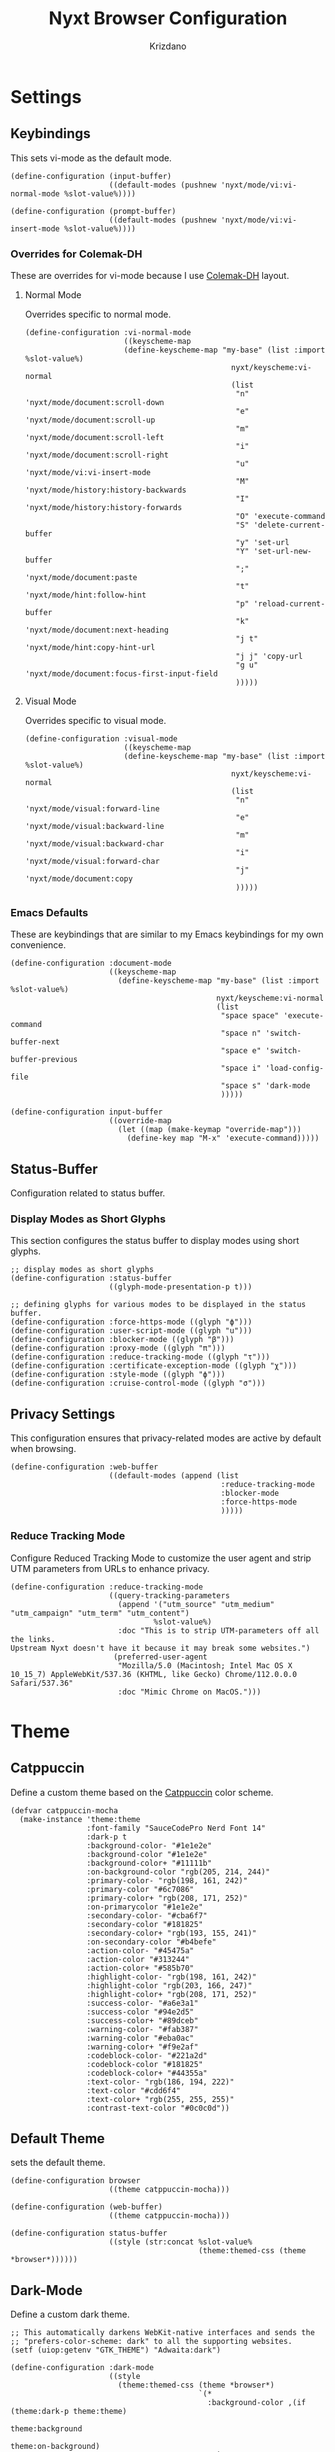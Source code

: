 #+TITLE:Nyxt Browser Configuration
#+AUTHOR: Krizdano
#+PROPERTY: header-args :tangle ~/.config/nyxt/config.lisp
#+auto_tangle: t
#+DESCRIPTION: My personal configuration for Nyxt Browser
#+STARTUP: overview

* Settings
** Keybindings
This sets vi-mode as the default mode.

#+begin_src common-lisp
  (define-configuration (input-buffer)
                        ((default-modes (pushnew 'nyxt/mode/vi:vi-normal-mode %slot-value%))))

  (define-configuration (prompt-buffer)
                        ((default-modes (pushnew 'nyxt/mode/vi:vi-insert-mode %slot-value%))))
#+end_src

*** Overrides for Colemak-DH
These are overrides for vi-mode because I use [[https://colemakmods.github.io/mod-dh/][Colemak-DH]] layout.

**** Normal Mode
Overrides specific to normal mode.

#+begin_src common-lisp
  (define-configuration :vi-normal-mode
                        ((keyscheme-map
                        (define-keyscheme-map "my-base" (list :import %slot-value%)
                                                nyxt/keyscheme:vi-normal
                                                (list
                                                 "n" 'nyxt/mode/document:scroll-down
                                                 "e" 'nyxt/mode/document:scroll-up
                                                 "m" 'nyxt/mode/document:scroll-left
                                                 "i" 'nyxt/mode/document:scroll-right
                                                 "u" 'nyxt/mode/vi:vi-insert-mode
                                                 "M" 'nyxt/mode/history:history-backwards
                                                 "I" 'nyxt/mode/history:history-forwards
                                                 "O" 'execute-command
                                                 "S" 'delete-current-buffer
                                                 "y" 'set-url
                                                 "Y" 'set-url-new-buffer
                                                 ";" 'nyxt/mode/document:paste
                                                 "t" 'nyxt/mode/hint:follow-hint
                                                 "p" 'reload-current-buffer
                                                 "k" 'nyxt/mode/document:next-heading
                                                 "j t" 'nyxt/mode/hint:copy-hint-url
                                                 "j j" 'copy-url
                                                 "g u" 'nyxt/mode/document:focus-first-input-field
                                                 )))))
#+end_src


**** Visual Mode
Overrides specific to visual mode.

#+begin_src common-lisp
  (define-configuration :visual-mode
                        ((keyscheme-map
                        (define-keyscheme-map "my-base" (list :import %slot-value%)
                                                nyxt/keyscheme:vi-normal
                                                (list
                                                 "n" 'nyxt/mode/visual:forward-line
                                                 "e" 'nyxt/mode/visual:backward-line
                                                 "m" 'nyxt/mode/visual:backward-char
                                                 "i" 'nyxt/mode/visual:forward-char
                                                 "j" 'nyxt/mode/document:copy
                                                 )))))
#+end_src

*** Emacs Defaults
These are keybindings that are similar to my Emacs keybindings for my own convenience.

#+begin_src common-lisp
  (define-configuration :document-mode
                        ((keyscheme-map
                          (define-keyscheme-map "my-base" (list :import %slot-value%)
                                                nyxt/keyscheme:vi-normal
                                                (list
                                                 "space space" 'execute-command
                                                 "space n" 'switch-buffer-next
                                                 "space e" 'switch-buffer-previous
                                                 "space i" 'load-config-file
                                                 "space s" 'dark-mode
                                                 )))))

  (define-configuration input-buffer
                        ((override-map
                          (let ((map (make-keymap "override-map")))
                            (define-key map "M-x" 'execute-command)))))
#+end_src

** Status-Buffer
Configuration related to status buffer.

*** Display Modes as Short Glyphs
This section configures the status buffer to display modes using short glyphs.

#+begin_src common-lisp
  ;; display modes as short glyphs
  (define-configuration :status-buffer
                        ((glyph-mode-presentation-p t)))

  ;; defining glyphs for various modes to be displayed in the status buffer.
  (define-configuration :force-https-mode ((glyph "ϕ")))
  (define-configuration :user-script-mode ((glyph "u")))
  (define-configuration :blocker-mode ((glyph "β")))
  (define-configuration :proxy-mode ((glyph "π")))
  (define-configuration :reduce-tracking-mode ((glyph "τ")))
  (define-configuration :certificate-exception-mode ((glyph "χ")))
  (define-configuration :style-mode ((glyph "ϕ")))
  (define-configuration :cruise-control-mode ((glyph "σ")))
#+end_src

** Privacy Settings
This configuration ensures that privacy-related modes are active by default when browsing.

#+begin_src common-lisp
  (define-configuration :web-buffer
                        ((default-modes (append (list
                                                 :reduce-tracking-mode
                                                 :blocker-mode
                                                 :force-https-mode
                                                 )))))
#+end_src

*** Reduce Tracking Mode
Configure Reduced Tracking Mode to customize the user agent and strip UTM parameters from URLs to enhance privacy.

#+begin_src common-lisp
  (define-configuration :reduce-tracking-mode
                        ((query-tracking-parameters
                          (append '("utm_source" "utm_medium" "utm_campaign" "utm_term" "utm_content")
                                  %slot-value%)
                          :doc "This is to strip UTM-parameters off all the links.
  Upstream Nyxt doesn't have it because it may break some websites.")
                         (preferred-user-agent
                          "Mozilla/5.0 (Macintosh; Intel Mac OS X 10_15_7) AppleWebKit/537.36 (KHTML, like Gecko) Chrome/112.0.0.0 Safari/537.36"
                          :doc "Mimic Chrome on MacOS.")))
#+end_src

* Theme
** Catppuccin
Define a custom theme based on the [[https://github.com/catppuccin/catppuccin][Catppuccin]] color scheme.

#+begin_src common-lisp
  (defvar catppuccin-mocha
    (make-instance 'theme:theme
                   :font-family "SauceCodePro Nerd Font 14"
                   :dark-p t
                   :background-color- "#1e1e2e"
                   :background-color "#1e1e2e"
                   :background-color+ "#11111b"
                   :on-background-color "rgb(205, 214, 244)"
                   :primary-color- "rgb(198, 161, 242)"
                   :primary-color "#6c7086"
                   :primary-color+ "rgb(208, 171, 252)"
                   :on-primarycolor "#1e1e2e"
                   :secondary-color- "#cba6f7"
                   :secondary-color "#181825"
                   :secondary-color+ "rgb(193, 155, 241)"
                   :on-secondary-color "#b4befe"
                   :action-color- "#45475a"
                   :action-color "#313244"
                   :action-color+ "#585b70"
                   :highlight-color- "rgb(198, 161, 242)"
                   :highlight-color "rgb(203, 166, 247)"
                   :highlight-color+ "rgb(208, 171, 252)"
                   :success-color- "#a6e3a1"
                   :success-color "#94e2d5"
                   :success-color+ "#89dceb"
                   :warning-color- "#fab387"
                   :warning-color "#eba0ac"
                   :warning-color+ "#f9e2af"
                   :codeblock-color- "#221a2d"
                   :codeblock-color "#181825"
                   :codeblock-color+ "#44355a"
                   :text-color- "rgb(186, 194, 222)"
                   :text-color "#cdd6f4"
                   :text-color+ "rgb(255, 255, 255)"
                   :contrast-text-color "#0c0c0d"))
#+end_src

** Default Theme
sets the default theme.

#+begin_src common-lisp
  (define-configuration browser
                        ((theme catppuccin-mocha)))

  (define-configuration (web-buffer)
                        ((theme catppuccin-mocha)))

  (define-configuration status-buffer
                        ((style (str:concat %slot-value%
                                            (theme:themed-css (theme *browser*))))))
  #+end_src


** Dark-Mode
Define a custom dark theme.

#+begin_src common-lisp
  ;; This automatically darkens WebKit-native interfaces and sends the
  ;; "prefers-color-scheme: dark" to all the supporting websites.
  (setf (uiop:getenv "GTK_THEME") "Adwaita:dark")

  (define-configuration :dark-mode
                        ((style
                          (theme:themed-css (theme *browser*)
                                            `(*
                                              :background-color ,(if (theme:dark-p theme:theme)
                                                                     theme:background
                                                                   theme:on-background)
                                              "!important"
                                              :background-image none "!important"
                                              :color ,(if (theme:dark-p theme:theme)
                                                          theme:on-background
                                                        theme:background)
                                              "!important")
                                            `(a
                                              :background-color ,(if (theme:dark-p theme:theme)
                                                                     theme:background
                                                                   theme:on-background)
                                              "!important"
                                              :background-image none "!important"
                                              :color ,theme:primary "!important")))))
  #+end_src
